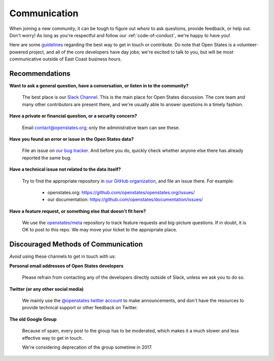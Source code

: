 Communication
=============

When joining a new community, it can be tough to figure out *where* to ask questions, provide feedback, or help out. Don't worry! As long as you're respectful and follow our :ref:`code-of-conduct`, we're happy to have you!

Here are some `guidelines <https://youtu.be/b6kgS_AwuH0?t=11s>`_ regarding the best way to get in touch or contribute. Do note that Open States is a volunteer-powered project, and all of the core developers have day jobs; we're excited to talk to you, but will be most communicative outside of East Coast business hours.

Recommendations
-----------------

**Want to ask a general question, have a conversation, or listen in to the community?**

    The best place is our `Slack Channel <https://openstates-slack.herokuapp.com/>`_. This is the main place for Open States discussion. The core team and many other contributors are present there, and we're usually able to answer questions in a timely fashion.

**Have a private or financial question, or a security concern?**

    Email `contact@openstates.org <mailto:contact@openstates.org>`_; only the administrative team can see these.

**Have you found an error or issue in the Open States data?**

    File an issue on `our bug tracker <https://github.com/openstates/openstates/issues>`_.  And before you do, quickly check whether anyone else there has already reported the same bug.

**Have a technical issue not related to the data itself?**

    Try to find the appropriate repository in `our GitHub organization <https://github.com/openstates>`_, and file an issue there. For example:

        * openstates.org: https://github.com/openstates/openstates.org/issues/
        * our documentation: https://github.com/openstates/documentation/issues/

**Have a feature request, or something else that doesn't fit here?**

    We use the `openstates/meta <https://github.com/openstates/meta/issues/>`_ repository to track feature requests and big-picture questions.  If in doubt, it is OK to post to this repo.  We may move your ticket to the appropriate place.


Discouraged Methods of Communication
------------------------------------

*Avoid* using these channels to get in touch with us:

**Personal email addresses of Open States developers**

    Please refrain from contacting any of the developers directly outside of Slack, unless we ask you to do so.

**Twitter (or any other social media)**

    We mainly use the `@openstates twitter account <https://twitter.com/openstates>`_ to make announcements, and don't have the resources to provide technical support or other feedback on Twitter.

**The old Google Group**

    Because of spam, every post to the group has to be moderated, which makes it a much slower and less effective way to get in touch.

    We're considering deprecation of the group sometime in 2017.
